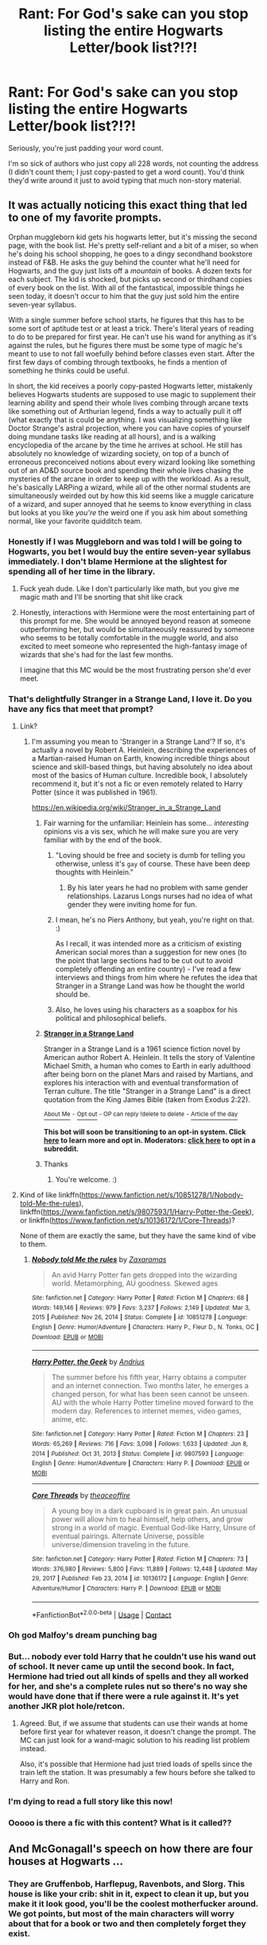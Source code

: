 #+TITLE: Rant: For God's sake can you stop listing the entire Hogwarts Letter/book list?!?!

* Rant: For God's sake can you stop listing the entire Hogwarts Letter/book list?!?!
:PROPERTIES:
:Author: JennaSayquah
:Score: 419
:DateUnix: 1610348125.0
:DateShort: 2021-Jan-11
:FlairText: Misc
:END:
Seriously, you're just padding your word count.

I'm so sick of authors who just copy all 228 words, not counting the address (I didn't count them; I just copy-pasted to get a word count). You'd think they'd write around it just to avoid typing that much non-story material.


** It was actually noticing this exact thing that led to one of my favorite prompts.

Orphan muggleborn kid gets his hogwarts letter, but it's missing the second page, with the book list. He's pretty self-reliant and a bit of a miser, so when he's doing his school shopping, he goes to a dingy secondhand bookstore instead of F&B. He asks the guy behind the counter what he'll need for Hogwarts, and the guy just lists off a /mountain/ of books. A dozen texts for each subject. The kid is shocked, but picks up second or thirdhand copies of every book on the list. With all of the fantastical, impossible things he seen today, it doesn't occur to him that the guy just sold him the entire seven-year syllabus.

With a single summer before school starts, he figures that this has to be some sort of aptitude test or at least a trick. There's literal years of reading to do to be prepared for first year. He can't use his wand for anything as it's against the rules, but he figures there must be some type of magic he's meant to use to not fall woefully behind before classes even start. After the first few days of combing through textbooks, he finds a mention of something he thinks could be useful.

In short, the kid receives a poorly copy-pasted Hogwarts letter, mistakenly believes Hogwarts students are supposed to use magic to supplement their learning ability and spend their whole lives combing through arcane texts like something out of Arthurian legend, finds a way to actually pull it off (what exactly that is could be anything. I was visualizing something like Doctor Strange's astral projection, where you can have copies of yourself doing mundane tasks like reading at all hours), and is a walking encyclopedia of the arcane by the time he arrives at school. He still has absolutely no knowledge of wizarding society, on top of a bunch of erroneous preconceived notions about every wizard looking like something out of an AD&D source book and spending their whole lives chasing the mysteries of the arcane in order to keep up with the workload. As a result, he's basically LARPing a wizard, while all of the other normal students are simultaneously weirded out by how this kid seems like a muggle caricature of a wizard, and super annoyed that he seems to know everything in class but looks at you like /you're/ the weird one if you ask him about something normal, like your favorite quidditch team.
:PROPERTIES:
:Author: Khurasan
:Score: 449
:DateUnix: 1610358547.0
:DateShort: 2021-Jan-11
:END:

*** Honestly if I was Muggleborn and was told I will be going to Hogwarts, you bet I would buy the entire seven-year syllabus immediately. I don't blame Hermione at the slightest for spending all of her time in the library.
:PROPERTIES:
:Author: killereverdeen
:Score: 66
:DateUnix: 1610373935.0
:DateShort: 2021-Jan-11
:END:

**** Fuck yeah dude. Like I don't particularly like math, but you give me magic math and I'll be snorting that shit like crack
:PROPERTIES:
:Author: fuckwhotookmyname2
:Score: 55
:DateUnix: 1610376784.0
:DateShort: 2021-Jan-11
:END:


**** Honestly, interactions with Hermione were the most entertaining part of this prompt for me. She would be annoyed beyond reason at someone outperforming her, but would be simultaneously reassured by someone who seems to be totally comfortable in the muggle world, and also excited to meet someone who represented the high-fantasy image of wizards that she's had for the last few months.

I imagine that this MC would be the most frustrating person she'd ever meet.
:PROPERTIES:
:Author: Khurasan
:Score: 16
:DateUnix: 1610396410.0
:DateShort: 2021-Jan-11
:END:


*** That's delightfully Stranger in a Strange Land, I love it. Do you have any fics that meet that prompt?
:PROPERTIES:
:Author: Avalon1632
:Score: 86
:DateUnix: 1610360549.0
:DateShort: 2021-Jan-11
:END:

**** Link?
:PROPERTIES:
:Author: hannssoni
:Score: 20
:DateUnix: 1610371381.0
:DateShort: 2021-Jan-11
:END:

***** I'm assuming you mean to 'Stranger in a Strange Land'? If so, it's actually a novel by Robert A. Heinlein, describing the experiences of a Martian-raised Human on Earth, knowing incredible things about science and skill-based things, but having absolutely no idea about most of the basics of Human culture. Incredible book, I absolutely recommend it, but it's not a fic or even remotely related to Harry Potter (since it was published in 1961).

[[https://en.wikipedia.org/wiki/Stranger_in_a_Strange_Land]]
:PROPERTIES:
:Author: Avalon1632
:Score: 58
:DateUnix: 1610371620.0
:DateShort: 2021-Jan-11
:END:

****** Fair warning for the unfamiliar: Heinlein has some... /interesting/ opinions vis a vis sex, which he will make sure you are very familiar with by the end of the book.
:PROPERTIES:
:Author: The_Truthkeeper
:Score: 24
:DateUnix: 1610379944.0
:DateShort: 2021-Jan-11
:END:

******* "Loving should be free and society is dumb for telling you otherwise, unless it's ~gay~ of course. These have been deep thoughts with Heinlein."
:PROPERTIES:
:Author: ohboyaknightoftime
:Score: 21
:DateUnix: 1610391417.0
:DateShort: 2021-Jan-11
:END:

******** By his later years he had no problem with same gender relationships. Lazarus Longs nurses had no idea of what gender they were inviting home for fun.
:PROPERTIES:
:Author: mekareami
:Score: 9
:DateUnix: 1610398003.0
:DateShort: 2021-Jan-12
:END:


******* I mean, he's no Piers Anthony, but yeah, you're right on that. :)

As I recall, it was intended more as a criticism of existing American social mores than a suggestion for new ones (to the point that large sections had to be cut out to avoid completely offending an entire country) - I've read a few interviews and things from him where he refutes the idea that Stranger in a Strange Land was how he thought the world should be.
:PROPERTIES:
:Author: Avalon1632
:Score: 11
:DateUnix: 1610381561.0
:DateShort: 2021-Jan-11
:END:


******* Also, he loves using his characters as a soapbox for his political and philosophical beliefs.
:PROPERTIES:
:Author: porygonzguy
:Score: 4
:DateUnix: 1610390672.0
:DateShort: 2021-Jan-11
:END:


****** *[[https://en.wikipedia.org/wiki/Stranger%20in%20a%20Strange%20Land][Stranger in a Strange Land]]*

Stranger in a Strange Land is a 1961 science fiction novel by American author Robert A. Heinlein. It tells the story of Valentine Michael Smith, a human who comes to Earth in early adulthood after being born on the planet Mars and raised by Martians, and explores his interaction with and eventual transformation of Terran culture. The title "Stranger in a Strange Land" is a direct quotation from the King James Bible (taken from Exodus 2:22).

[[https://np.reddit.com/user/wikipedia_text_bot/comments/jrn2mj/about_me/][^{About Me}]] ^{-} [[https://np.reddit.com/user/wikipedia_text_bot/comments/jrti43/opt_out_here/][^{Opt out}]] ^{- OP can reply !delete to delete} ^{-} [[https://np.reddit.com/comments/k9hx22][^{Article of the day}]]

*This bot will soon be transitioning to an opt-in system. Click [[https://np.reddit.com/user/wikipedia_text_bot/comments/ka4icp/opt_in_for_the_new_system/][here]] to learn more and opt in. Moderators: [[https://np.reddit.com/user/wikipedia_text_bot/comments/ka4icp/opt_in_for_the_new_system/][click here]] to opt in a subreddit.*
:PROPERTIES:
:Author: wikipedia_text_bot
:Score: 17
:DateUnix: 1610371642.0
:DateShort: 2021-Jan-11
:END:


****** Thanks
:PROPERTIES:
:Author: hannssoni
:Score: 6
:DateUnix: 1610373395.0
:DateShort: 2021-Jan-11
:END:

******* You're welcome. :)
:PROPERTIES:
:Author: Avalon1632
:Score: 6
:DateUnix: 1610375706.0
:DateShort: 2021-Jan-11
:END:


**** Kind of like linkffn([[https://www.fanfiction.net/s/10851278/1/Nobody-told-Me-the-rules]]), linkffn([[https://www.fanfiction.net/s/9807593/1/Harry-Potter-the-Geek]]), or linkffn([[https://www.fanfiction.net/s/10136172/1/Core-Threads]])?

None of them are exactly the same, but they have the same kind of vibe to them.
:PROPERTIES:
:Author: Sefera17
:Score: 8
:DateUnix: 1610384667.0
:DateShort: 2021-Jan-11
:END:

***** [[https://www.fanfiction.net/s/10851278/1/][*/Nobody told Me the rules/*]] by [[https://www.fanfiction.net/u/5569435/Zaxaramas][/Zaxaramas/]]

#+begin_quote
  An avid Harry Potter fan gets dropped into the wizarding world. Metamorphing, AU goodness. Skewed ages
#+end_quote

^{/Site/:} ^{fanfiction.net} ^{*|*} ^{/Category/:} ^{Harry} ^{Potter} ^{*|*} ^{/Rated/:} ^{Fiction} ^{M} ^{*|*} ^{/Chapters/:} ^{68} ^{*|*} ^{/Words/:} ^{149,146} ^{*|*} ^{/Reviews/:} ^{979} ^{*|*} ^{/Favs/:} ^{3,237} ^{*|*} ^{/Follows/:} ^{2,149} ^{*|*} ^{/Updated/:} ^{Mar} ^{3,} ^{2015} ^{*|*} ^{/Published/:} ^{Nov} ^{26,} ^{2014} ^{*|*} ^{/Status/:} ^{Complete} ^{*|*} ^{/id/:} ^{10851278} ^{*|*} ^{/Language/:} ^{English} ^{*|*} ^{/Genre/:} ^{Humor/Adventure} ^{*|*} ^{/Characters/:} ^{Harry} ^{P.,} ^{Fleur} ^{D.,} ^{N.} ^{Tonks,} ^{OC} ^{*|*} ^{/Download/:} ^{[[http://www.ff2ebook.com/old/ffn-bot/index.php?id=10851278&source=ff&filetype=epub][EPUB]]} ^{or} ^{[[http://www.ff2ebook.com/old/ffn-bot/index.php?id=10851278&source=ff&filetype=mobi][MOBI]]}

--------------

[[https://www.fanfiction.net/s/9807593/1/][*/Harry Potter, the Geek/*]] by [[https://www.fanfiction.net/u/829951/Andrius][/Andrius/]]

#+begin_quote
  The summer before his fifth year, Harry obtains a computer and an internet connection. Two months later, he emerges a changed person, for what has been seen cannot be unseen. AU with the whole Harry Potter timeline moved forward to the modern day. References to internet memes, video games, anime, etc.
#+end_quote

^{/Site/:} ^{fanfiction.net} ^{*|*} ^{/Category/:} ^{Harry} ^{Potter} ^{*|*} ^{/Rated/:} ^{Fiction} ^{M} ^{*|*} ^{/Chapters/:} ^{23} ^{*|*} ^{/Words/:} ^{65,269} ^{*|*} ^{/Reviews/:} ^{716} ^{*|*} ^{/Favs/:} ^{3,098} ^{*|*} ^{/Follows/:} ^{1,633} ^{*|*} ^{/Updated/:} ^{Jun} ^{8,} ^{2014} ^{*|*} ^{/Published/:} ^{Oct} ^{31,} ^{2013} ^{*|*} ^{/Status/:} ^{Complete} ^{*|*} ^{/id/:} ^{9807593} ^{*|*} ^{/Language/:} ^{English} ^{*|*} ^{/Genre/:} ^{Humor/Adventure} ^{*|*} ^{/Characters/:} ^{Harry} ^{P.} ^{*|*} ^{/Download/:} ^{[[http://www.ff2ebook.com/old/ffn-bot/index.php?id=9807593&source=ff&filetype=epub][EPUB]]} ^{or} ^{[[http://www.ff2ebook.com/old/ffn-bot/index.php?id=9807593&source=ff&filetype=mobi][MOBI]]}

--------------

[[https://www.fanfiction.net/s/10136172/1/][*/Core Threads/*]] by [[https://www.fanfiction.net/u/4665282/theaceoffire][/theaceoffire/]]

#+begin_quote
  A young boy in a dark cupboard is in great pain. An unusual power will allow him to heal himself, help others, and grow strong in a world of magic. Eventual God-like Harry, Unsure of eventual pairings. Alternate Universe, possible universe/dimension traveling in the future.
#+end_quote

^{/Site/:} ^{fanfiction.net} ^{*|*} ^{/Category/:} ^{Harry} ^{Potter} ^{*|*} ^{/Rated/:} ^{Fiction} ^{M} ^{*|*} ^{/Chapters/:} ^{73} ^{*|*} ^{/Words/:} ^{376,980} ^{*|*} ^{/Reviews/:} ^{5,800} ^{*|*} ^{/Favs/:} ^{11,889} ^{*|*} ^{/Follows/:} ^{12,448} ^{*|*} ^{/Updated/:} ^{May} ^{29,} ^{2017} ^{*|*} ^{/Published/:} ^{Feb} ^{23,} ^{2014} ^{*|*} ^{/id/:} ^{10136172} ^{*|*} ^{/Language/:} ^{English} ^{*|*} ^{/Genre/:} ^{Adventure/Humor} ^{*|*} ^{/Characters/:} ^{Harry} ^{P.} ^{*|*} ^{/Download/:} ^{[[http://www.ff2ebook.com/old/ffn-bot/index.php?id=10136172&source=ff&filetype=epub][EPUB]]} ^{or} ^{[[http://www.ff2ebook.com/old/ffn-bot/index.php?id=10136172&source=ff&filetype=mobi][MOBI]]}

--------------

*FanfictionBot*^{2.0.0-beta} | [[https://github.com/FanfictionBot/reddit-ffn-bot/wiki/Usage][Usage]] | [[https://www.reddit.com/message/compose?to=tusing][Contact]]
:PROPERTIES:
:Author: FanfictionBot
:Score: 2
:DateUnix: 1610384695.0
:DateShort: 2021-Jan-11
:END:


*** Oh god Malfoy's dream punching bag
:PROPERTIES:
:Author: LightingPhoenix
:Score: 112
:DateUnix: 1610359682.0
:DateShort: 2021-Jan-11
:END:


*** But... nobody ever told Harry that he couldn't use his wand out of school. It never came up until the second book. In fact, Hermione had tried out all kinds of spells and they all worked for her, and she's a complete rules nut so there's no way she would have done that if there were a rule against it. It's yet another JKR plot hole/retcon.
:PROPERTIES:
:Author: simianpower
:Score: 19
:DateUnix: 1610396245.0
:DateShort: 2021-Jan-11
:END:

**** Agreed. But, if we assume that students can use their wands at home before first year for whatever reason, it doesn't change the prompt. The MC can just look for a wand-magic solution to his reading list problem instead.

Also, it's possible that Hermione had just tried loads of spells since the train left the station. It was presumably a few hours before she talked to Harry and Ron.
:PROPERTIES:
:Author: Khurasan
:Score: 17
:DateUnix: 1610396634.0
:DateShort: 2021-Jan-11
:END:


*** I'm dying to read a full story like this now!
:PROPERTIES:
:Author: JazzlikeScallion
:Score: 18
:DateUnix: 1610363613.0
:DateShort: 2021-Jan-11
:END:


*** Ooooo is there a fic with this content? What is it called??
:PROPERTIES:
:Author: 2setcellists
:Score: 28
:DateUnix: 1610360547.0
:DateShort: 2021-Jan-11
:END:


** And McGonagall's speech on how there are four houses at Hogwarts ...
:PROPERTIES:
:Author: ceplma
:Score: 116
:DateUnix: 1610350350.0
:DateShort: 2021-Jan-11
:END:

*** They are Gruffenbob, Harflepug, Ravenbots, and Slorg. This house is like your crib: shit in it, expect to clean it up, but you make it it look good, you'll be the coolest motherfucker around. We got points, but most of the main characters will worry about that for a book or two and then completely forget they exist.

Edit: did I do it? I used no reference material for it. Based purely off memory and fanfic lore
:PROPERTIES:
:Author: overstatingmingo
:Score: 204
:DateUnix: 1610350606.0
:DateShort: 2021-Jan-11
:END:

**** I /think/ you got the houses wrong. IIRC, they're actually GoodGuys, Filler, SmartKids, and SlimyVillianSnakes.
:PROPERTIES:
:Author: largeEoodenBadger
:Score: 92
:DateUnix: 1610369950.0
:DateShort: 2021-Jan-11
:END:

***** No, they're GoodGuys, BelieversOfPropaganda, BulliersOfChildren and Villains
:PROPERTIES:
:Author: Ok_Equivalent1337
:Score: 4
:DateUnix: 1610681666.0
:DateShort: 2021-Jan-15
:END:

****** Or, they are DumbledoresManipulators (except the twins, who are actually good), HarryHaters, LunaBulliers (except Padma, who's in the harem), and MisguidedFolksWhoHarryRedeems.
:PROPERTIES:
:Author: largeEoodenBadger
:Score: 3
:DateUnix: 1610683799.0
:DateShort: 2021-Jan-15
:END:

******* Or they are TooDumbToLive, ThoseWithAFearOfSnakes, TheOnlySmartOnes and TheOnesWeDon'tTalkAbout
:PROPERTIES:
:Author: Ok_Equivalent1337
:Score: 2
:DateUnix: 1610714085.0
:DateShort: 2021-Jan-15
:END:


**** u/asifbaig:
#+begin_quote
  Based purely off memory and fanfic lore
#+end_quote

Yeah right! Admit it, you just copy/pasted this from the Philosopher's Stone!
:PROPERTIES:
:Author: asifbaig
:Score: 41
:DateUnix: 1610367018.0
:DateShort: 2021-Jan-11
:END:


**** Yup, pretty much.
:PROPERTIES:
:Author: ceplma
:Score: 25
:DateUnix: 1610352244.0
:DateShort: 2021-Jan-11
:END:


*** And the Sorting Hat's song...
:PROPERTIES:
:Author: TheLetterJ0
:Score: 67
:DateUnix: 1610352814.0
:DateShort: 2021-Jan-11
:END:

**** I'd argue that the only time it's acceptable to include the Sorting Hat's singing is if he busts out the Lumberjack Song.
:PROPERTIES:
:Author: Raesong
:Score: 65
:DateUnix: 1610353300.0
:DateShort: 2021-Jan-11
:END:

***** Or anything revolutionary that isn't le miserable.
:PROPERTIES:
:Author: bleeb90
:Score: 31
:DateUnix: 1610358435.0
:DateShort: 2021-Jan-11
:END:

****** We definitely need more fics where the sorting hat goes rogue and sings something else. :D

"...why are there four sorting hats? Is that- Oh no."

"Is this the real life? Is this just fantasy? Born in a landslide, no escape from reality."
:PROPERTIES:
:Author: Avalon1632
:Score: 47
:DateUnix: 1610370831.0
:DateShort: 2021-Jan-11
:END:

******* Lmao, that would be a marvellous prank scene in fics where Harry's verve for pranking matches the twins!
:PROPERTIES:
:Author: bleeb90
:Score: 19
:DateUnix: 1610370913.0
:DateShort: 2021-Jan-11
:END:

******** Totally - it's the nice side of pranks, rather than the douchey youtuber version. Probably a pretty good welcoming ceremony 'touch' anyway, prank or not. I bet nervous first years would definitely feel a lot more comfortable after a bit of a magic show with a dash of familiar ground for them. :)
:PROPERTIES:
:Author: Avalon1632
:Score: 15
:DateUnix: 1610371440.0
:DateShort: 2021-Jan-11
:END:


******* Actually there WAS this one fic on ffn that had the sorting hat singing Bohemian Rhapsody. And Yes, Harry was also a prankster in it.
:PROPERTIES:
:Author: neilmurc
:Score: 6
:DateUnix: 1610410786.0
:DateShort: 2021-Jan-12
:END:

******** Do you have a link/name? Or any more information about the fic I could use to find it? You've gotten me curious. :)
:PROPERTIES:
:Author: Avalon1632
:Score: 1
:DateUnix: 1610477107.0
:DateShort: 2021-Jan-12
:END:


******* I mean there's linkffn(the lie I've lived) that has a rogue sorting hat in it
:PROPERTIES:
:Author: Garanar
:Score: 3
:DateUnix: 1610418779.0
:DateShort: 2021-Jan-12
:END:

******** [[https://www.fanfiction.net/s/3384712/1/][*/The Lie I've Lived/*]] by [[https://www.fanfiction.net/u/940359/jbern][/jbern/]]

#+begin_quote
  Not all of James died that night. Not all of Harry lived. The Triwizard Tournament as it should have been and a hero discovering who he really wants to be.
#+end_quote

^{/Site/:} ^{fanfiction.net} ^{*|*} ^{/Category/:} ^{Harry} ^{Potter} ^{*|*} ^{/Rated/:} ^{Fiction} ^{M} ^{*|*} ^{/Chapters/:} ^{24} ^{*|*} ^{/Words/:} ^{234,571} ^{*|*} ^{/Reviews/:} ^{4,865} ^{*|*} ^{/Favs/:} ^{13,263} ^{*|*} ^{/Follows/:} ^{6,173} ^{*|*} ^{/Updated/:} ^{May} ^{29,} ^{2009} ^{*|*} ^{/Published/:} ^{Feb} ^{9,} ^{2007} ^{*|*} ^{/Status/:} ^{Complete} ^{*|*} ^{/id/:} ^{3384712} ^{*|*} ^{/Language/:} ^{English} ^{*|*} ^{/Genre/:} ^{Adventure/Romance} ^{*|*} ^{/Characters/:} ^{Harry} ^{P.,} ^{Fleur} ^{D.} ^{*|*} ^{/Download/:} ^{[[http://www.ff2ebook.com/old/ffn-bot/index.php?id=3384712&source=ff&filetype=epub][EPUB]]} ^{or} ^{[[http://www.ff2ebook.com/old/ffn-bot/index.php?id=3384712&source=ff&filetype=mobi][MOBI]]}

--------------

*FanfictionBot*^{2.0.0-beta} | [[https://github.com/FanfictionBot/reddit-ffn-bot/wiki/Usage][Usage]] | [[https://www.reddit.com/message/compose?to=tusing][Contact]]
:PROPERTIES:
:Author: FanfictionBot
:Score: 2
:DateUnix: 1610418803.0
:DateShort: 2021-Jan-12
:END:


******** Yeah, but that's about the only one I've seen. I vaguely recall there being another fic inspired by The Lie I've Lived having the same kind of Hat character, but that's about it.
:PROPERTIES:
:Author: Avalon1632
:Score: 1
:DateUnix: 1610477086.0
:DateShort: 2021-Jan-12
:END:

********* Yeah it's the only time I've seen too
:PROPERTIES:
:Author: Garanar
:Score: 1
:DateUnix: 1610490414.0
:DateShort: 2021-Jan-13
:END:


****** Sorting Hat signing “[[https://en.wikipedia.org/wiki/The_Internationale][The Internationale]]”? Great idea!
:PROPERTIES:
:Author: ceplma
:Score: 12
:DateUnix: 1610374452.0
:DateShort: 2021-Jan-11
:END:

******* *[[https://en.wikipedia.org/wiki/The%20Internationale][The Internationale]]*

"The Internationale" (French: "L'Internationale") is a left-wing anthem. It has been a standard of the socialist movement since the late nineteenth century, when the Second International adopted it as its official anthem. The title arises from the "First International", an alliance of workers which held a congress in 1864. The author of the anthem's lyrics, Eugène Pottier, an anarchist, attended this congress.The original French refrain of the song is C'est la lutte finale / Groupons-nous et demain / L'Internationale / Sera le genre humain.

[[https://np.reddit.com/user/wikipedia_text_bot/comments/jrn2mj/about_me/][^{About Me}]] ^{-} [[https://np.reddit.com/user/wikipedia_text_bot/comments/jrti43/opt_out_here/][^{Opt out}]] ^{- OP can reply !delete to delete} ^{-} [[https://np.reddit.com/comments/k9hx22][^{Article of the day}]]

*This bot will soon be transitioning to an opt-in system. Click [[https://np.reddit.com/user/wikipedia_text_bot/comments/ka4icp/opt_in_for_the_new_system/][here]] to learn more and opt in. Moderators: [[https://np.reddit.com/user/wikipedia_text_bot/comments/ka4icp/opt_in_for_the_new_system/][click here]] to opt in a subreddit.*
:PROPERTIES:
:Author: wikipedia_text_bot
:Score: 4
:DateUnix: 1610374476.0
:DateShort: 2021-Jan-11
:END:


******* Yes, that the Internationale. I imagine it wouldn't be out of place in book 5, as a binding song about standing up to racism and other injustice.
:PROPERTIES:
:Author: bleeb90
:Score: 2
:DateUnix: 1610374851.0
:DateShort: 2021-Jan-11
:END:


***** No, no, no. At least make it magic-related...

A Wizard's Staff Has A Knob On The End.
:PROPERTIES:
:Author: PsiGuy60
:Score: 11
:DateUnix: 1610369914.0
:DateShort: 2021-Jan-11
:END:


***** I now need the fan-art of a cross-dressed hat, sitting on a barstool.

/"Hey, handsome. How 'd you like to be sorted?"/
:PROPERTIES:
:Author: Madeline_Basset
:Score: 12
:DateUnix: 1610363220.0
:DateShort: 2021-Jan-11
:END:

****** Why else do you think Dumbledore stays in his ivory tower all day?
:PROPERTIES:
:Author: GreyWyre
:Score: 10
:DateUnix: 1610372723.0
:DateShort: 2021-Jan-11
:END:


****** how exactly do you cross-dress a hat?
:PROPERTIES:
:Author: Trekkie200
:Score: 5
:DateUnix: 1610381073.0
:DateShort: 2021-Jan-11
:END:

******* Paint it's brim red with lipstick
:PROPERTIES:
:Author: Von_Usedom
:Score: 7
:DateUnix: 1610384219.0
:DateShort: 2021-Jan-11
:END:


**** I always, always skip the song. Either it's the canon song, which I've read so many times I can fart out the words, or it's the author's own work, which usually stinks worse than any fart.
:PROPERTIES:
:Author: 69frum
:Score: 9
:DateUnix: 1610395199.0
:DateShort: 2021-Jan-11
:END:


*** Pretty sure I've got the Gringotts door poem memorised, too.
:PROPERTIES:
:Author: JennaSayquah
:Score: 22
:DateUnix: 1610369758.0
:DateShort: 2021-Jan-11
:END:

**** One fanfiction had Harry interpreting it as a challenge.
:PROPERTIES:
:Author: 69frum
:Score: 8
:DateUnix: 1610395361.0
:DateShort: 2021-Jan-11
:END:

***** I've read one where the Gringotts poem is actually an anti-theft spell. I don't remember how Quirrell got around it --- maybe he didn't come in through the door?
:PROPERTIES:
:Author: JennaSayquah
:Score: 2
:DateUnix: 1610508156.0
:DateShort: 2021-Jan-13
:END:


** It's not quite the same, but if you have a character singing while they're doing something else... just put in a line here and there, while going through what the character is doing, thinking, etc.

There's no need to write/copy the whole of 'The Parting Glass' into your fic!
:PROPERTIES:
:Author: IceReddit87
:Score: 65
:DateUnix: 1610356056.0
:DateShort: 2021-Jan-11
:END:

*** Who did that? xD I love the parting glass but damn, which fic? Definitely would love to see that xD
:PROPERTIES:
:Author: Snoo-31074
:Score: 9
:DateUnix: 1610356991.0
:DateShort: 2021-Jan-11
:END:

**** There is a Spider-Man/Avengers crossover, called The Avenging Spider. The whole damn thing is rather bad, but I kinda wanted to read it, because I love both Sidey and Avengers. However, that scene sent shivers down my spine and I bugged out.
:PROPERTIES:
:Author: IceReddit87
:Score: 17
:DateUnix: 1610357252.0
:DateShort: 2021-Jan-11
:END:

***** You bugged out! AHAHAHAH I see what you did there 😜
:PROPERTIES:
:Author: _kneazle_
:Score: 10
:DateUnix: 1610368710.0
:DateShort: 2021-Jan-11
:END:

****** Puns... humour of the gods!!
:PROPERTIES:
:Author: IceReddit87
:Score: 4
:DateUnix: 1610368823.0
:DateShort: 2021-Jan-11
:END:

******* I mean, I also know spiders aren't bugs, they're arachnids, but... 😂
:PROPERTIES:
:Author: _kneazle_
:Score: 2
:DateUnix: 1610368996.0
:DateShort: 2021-Jan-11
:END:

******** Hmmm... I arachnided out... nope doesn't work 😆
:PROPERTIES:
:Author: IceReddit87
:Score: 2
:DateUnix: 1610369077.0
:DateShort: 2021-Jan-11
:END:

********* I legged it?
:PROPERTIES:
:Author: JennaSayquah
:Score: 10
:DateUnix: 1610369880.0
:DateShort: 2021-Jan-11
:END:

********** YES!!! We have a winner!!!
:PROPERTIES:
:Author: IceReddit87
:Score: 2
:DateUnix: 1610369935.0
:DateShort: 2021-Jan-11
:END:


** My pet peeve is when the authors notes is more the 5% of the chapter total I've seen ones that were up to 50%
:PROPERTIES:
:Author: justjustin2300
:Score: 97
:DateUnix: 1610357010.0
:DateShort: 2021-Jan-11
:END:

*** Or when it's right in the middle of the damn chapter, I've just finished reading Chamber Girl, a really well written story that is let down occasionally be exactly that.
:PROPERTIES:
:Author: geek_of_nature
:Score: 39
:DateUnix: 1610357440.0
:DateShort: 2021-Jan-11
:END:

**** Or when the author's note in the middle of the chapter goes like "look at this image to find out what x looks like or check out my whattpad story"
:PROPERTIES:
:Author: CheapCustard
:Score: 46
:DateUnix: 1610360725.0
:DateShort: 2021-Jan-11
:END:

***** I just read one like that! I was fuming when I read something like, 'I can't be arsed even remotely describing the manor so google a picture of some french manors and look at the 4th picture across'.\\
I laughed, because it's likely that google's algorithm would give everyone different images depending on their history.
:PROPERTIES:
:Author: LexiCon1996
:Score: 39
:DateUnix: 1610368905.0
:DateShort: 2021-Jan-11
:END:

****** When I see that I immediately drop the fic. Its completely immersion breaking and it shows the the author can't be arsed so you can tell the quality of the fic isn't going to be any better
:PROPERTIES:
:Author: CheapCustard
:Score: 31
:DateUnix: 1610369110.0
:DateShort: 2021-Jan-11
:END:


****** On the other hand, I really like the stories that include some art with them.
:PROPERTIES:
:Author: VulpineKitsune
:Score: 14
:DateUnix: 1610369690.0
:DateShort: 2021-Jan-11
:END:

******* Fanart is alright, but whenever celebrities or real life people are used to be 'the cast' of the characters, the immersion is broken. It also kinda ruins the show don't tell idea is written text (or them taking the technique too literally)
:PROPERTIES:
:Author: GreyWyre
:Score: 23
:DateUnix: 1610373194.0
:DateShort: 2021-Jan-11
:END:


***** I've read a few like this that are less annoying because of circumstances. I.E the Authors note does say “look at x image for the appearance” but it also included both an exact link to that exact image, an admission the link might very well not work, and then proceeded to attempt to verbally describe it regardless.

Hell, a few times it's a link to original artwork and I'm all for people getting a chance to share their works.

It's less acceptable when the AN is entirely attention taking and ruins the flow of a good read.
:PROPERTIES:
:Author: DrakosRose
:Score: 8
:DateUnix: 1610385017.0
:DateShort: 2021-Jan-11
:END:

****** If the AN at the start then sure but when it's like "There was a sudden knock at the train compartment door. Draco Malfoy (AN: The Actor for Draco is x and google hot men's outfits perfect for Draco Malfoy to see what he's wearing) sauntered over, smirked and kissed Hadrian Potter Black Slytherin Perrevell Pendragon Emyrs on the lips (AN: with Tounge. GOD! I WISH he could do that with me) while Hadrian's harem of 7 girls looked on in both shock and arousal. Draco Malfoy smirked and then said "I'm your veela mate and I must have secks (AN: imm not allowed to say the naughty word) with you even tho were 11." He smirked again and then sauntered off. The 7 in 1 harem started to shout and Hadrian smirked and then exclaimed that he loved all of then while privately thinking he loved hermione the most. (AN: I'm a massive Harremiome shipper that's why lol) AN: That's the end of the chapter. Don't forget to comment and like and I'll be posting the next chapters on P_atreon / DraryHemioneeeeshipper65
:PROPERTIES:
:Author: CheapCustard
:Score: 18
:DateUnix: 1610386192.0
:DateShort: 2021-Jan-11
:END:

******* See. I know you're being deliberately over the top but I'm pretty sure I've seen one like that. To the letter. Like. Dude. Come on. They're /Eleven/

I can accept mid chapter AN, especially if they have valid reasoning. One such was them basically saying they'd tried to write a bit repeatedly and the AN was them doing a time skip, and gave a rundown of what occurred.

Like. It's situational.
:PROPERTIES:
:Author: DrakosRose
:Score: 14
:DateUnix: 1610387500.0
:DateShort: 2021-Jan-11
:END:

******** I don't like any sort of romance before year 3/4 because I find it really creepy and hate how the author tries to justify it by spouting pure blood courting rituals and the like.

"Hermione! Why won't you have sex with me? The laws in the wizarding world say that all you have to do is consent no matter the age."

Bleeeeeghhhh

True. Although I don't see often.
:PROPERTIES:
:Author: CheapCustard
:Score: 8
:DateUnix: 1610388327.0
:DateShort: 2021-Jan-11
:END:

********* To be fair. /romance/ is fine. Eleven year olds have crushes and the like. But there's usually nothing serious about it. The concept of boyfriend/girlfriend is something I can accept early on in a fic but there's a hard line between romance and sex.

Courting rituals? Also ok. Key word on /courting/. That's essentially (in a proper term) just a formal method to dating, isn't it? Like, gifts, outings, the line.

If you wanna get semantical the same people doing sex on the grounds of pure blood shit are entirely bull.

*especially* for pure bloods. Why? Purity. In a world where blood and power is everything marriage is a big deal, obviously. So would the bride being pure to prove there's no one else involved. Think there were executions and shit back in the day over all of this stuff. Purity and the contesting of it.

So. Citing it's a pure blood thing to do this is so absolute bull I find it sad.
:PROPERTIES:
:Author: DrakosRose
:Score: 9
:DateUnix: 1610389159.0
:DateShort: 2021-Jan-11
:END:

********** I don't believe it's a pure blood thing because just as you said WW is based on the victorian era. I think that people use the differences between our society and the WW, as our world wouldn't really permit things like sex between 11 year olds in 1990, to allow the whatever narrative the author is trying to create. Because purebloods are inherently part of the WW that means they get shoe horned into whatever they are needed to be it fit said narrative, such as allowing 11 year olds to have sex.

It's not the often flighty Romance that I dislike, it's the "I want to confess my undying love to x" After five minutes of meeting them that I find a bit weird.
:PROPERTIES:
:Author: CheapCustard
:Score: 2
:DateUnix: 1610391384.0
:DateShort: 2021-Jan-11
:END:


*** Author replies are a bigger pet peeve for me. I don't want 2k words in answer to a review that I am never going to read.
:PROPERTIES:
:Author: Solo_is_my_copliot
:Score: 57
:DateUnix: 1610358224.0
:DateShort: 2021-Jan-11
:END:

**** Yeah, that is what the message system is for on ff.net and people who ask questions without the decency of having an account to address answers to, oughtn't be rewarded with answers.
:PROPERTIES:
:Author: bleeb90
:Score: 27
:DateUnix: 1610358604.0
:DateShort: 2021-Jan-11
:END:

***** Ffn didn't originally have this feature, so for many earlier stories the only way for authors to respond was to append these notes to their chapters.
:PROPERTIES:
:Author: Talosbronze
:Score: 11
:DateUnix: 1610386149.0
:DateShort: 2021-Jan-11
:END:

****** It definitely had that function in '12 when I joined after about a year or so of lurking around, and I definitely have seen this behaviour in writers that haven't been around for a way shorter period of time.

This is some weird kind of way of filling in wordcount, and I have come across several >40k word stories of which I estimate they may have ~15k words, if you squint... Maybe.
:PROPERTIES:
:Author: bleeb90
:Score: 4
:DateUnix: 1610388827.0
:DateShort: 2021-Jan-11
:END:


**** Maybe if the review brought up something that would be of broader interest. For example, "A lot of reviewers have asked me, why did X happen? The non-spoilery answer is...".
:PROPERTIES:
:Author: WhosThisGeek
:Score: 15
:DateUnix: 1610384498.0
:DateShort: 2021-Jan-11
:END:


*** I recently came across a story where the author dedicated two entire “chapters” to answering/commenting every review he/she got. The format was as follows:

Review 1: ...

My answer: ...

I almost screamed at my computer screen.
:PROPERTIES:
:Author: emong757
:Score: 27
:DateUnix: 1610371494.0
:DateShort: 2021-Jan-11
:END:


*** Recently read a fic where the tags of the story were longer than the actual first chapter. Was wild. In fact, so were the opening author notes.
:PROPERTIES:
:Author: ModernDayWeeaboo
:Score: 20
:DateUnix: 1610372872.0
:DateShort: 2021-Jan-11
:END:

**** Wait, you actually read fics that have one of those ridiculous walls of tags?
:PROPERTIES:
:Author: WhosThisGeek
:Score: 10
:DateUnix: 1610384563.0
:DateShort: 2021-Jan-11
:END:

***** Tbh a solid few of those are entertaining.

Some tag walls are stories of their own.

Some show that the author put effort into the tags, so why not the story.

I also have low standards and go into every fic with a ocean of salt and no expectations beyond “hell, might as well see if it's good”
:PROPERTIES:
:Author: DrakosRose
:Score: 13
:DateUnix: 1610385159.0
:DateShort: 2021-Jan-11
:END:


*** Well, it depends. Some people made this surrounding text into art of its own. [[/u/theWhiteSquirrel]] in “Petrification Profileration by White_Squirrel” linkao3(14031132) made those stupid (and useless) “I am not JKR” notices into very special thing (also his “Artithmancer” series). And specifically the author notes in “Si Vis Pacem, Para Bellum by Mister Cynical” linkffn(12302907) are probably bigger than the story itself, but they are something very special (and super-weird).
:PROPERTIES:
:Author: ceplma
:Score: 16
:DateUnix: 1610367969.0
:DateShort: 2021-Jan-11
:END:

**** [[https://archiveofourown.org/works/14031132][*/Petrification Profileration/*]] by [[https://www.archiveofourown.org/users/White_Squirrel/pseuds/White_Squirrel][/White_Squirrel/]]

#+begin_quote
  What would have been the appropriate response to a creature that can kill with a look being set loose in the only magical school in Britain? It would have been a lot more than a pat on the head from Dumbledore and a mug of hot cocoa.
#+end_quote

^{/Site/:} ^{Archive} ^{of} ^{Our} ^{Own} ^{*|*} ^{/Fandom/:} ^{Harry} ^{Potter} ^{-} ^{J.} ^{K.} ^{Rowling} ^{*|*} ^{/Published/:} ^{2018-03-20} ^{*|*} ^{/Completed/:} ^{2018-03-20} ^{*|*} ^{/Words/:} ^{32015} ^{*|*} ^{/Chapters/:} ^{7/7} ^{*|*} ^{/Comments/:} ^{69} ^{*|*} ^{/Kudos/:} ^{843} ^{*|*} ^{/Bookmarks/:} ^{304} ^{*|*} ^{/Hits/:} ^{6740} ^{*|*} ^{/ID/:} ^{14031132} ^{*|*} ^{/Download/:} ^{[[https://archiveofourown.org/downloads/14031132/Petrification.epub?updated_at=1521561192][EPUB]]} ^{or} ^{[[https://archiveofourown.org/downloads/14031132/Petrification.mobi?updated_at=1521561192][MOBI]]}

--------------

[[https://www.fanfiction.net/s/12302907/1/][*/Si Vis Pacem, Para Bellum/*]] by [[https://www.fanfiction.net/u/221626/Mister-Cynical][/Mister Cynical/]]

#+begin_quote
  All they wanted was a normal school year and now they're willing to fight for it. An alternative take on the Trio's fourth year.
#+end_quote

^{/Site/:} ^{fanfiction.net} ^{*|*} ^{/Category/:} ^{Harry} ^{Potter} ^{*|*} ^{/Rated/:} ^{Fiction} ^{M} ^{*|*} ^{/Chapters/:} ^{29} ^{*|*} ^{/Words/:} ^{110,338} ^{*|*} ^{/Reviews/:} ^{982} ^{*|*} ^{/Favs/:} ^{2,394} ^{*|*} ^{/Follows/:} ^{2,743} ^{*|*} ^{/Updated/:} ^{Dec} ^{19,} ^{2020} ^{*|*} ^{/Published/:} ^{Jan} ^{2,} ^{2017} ^{*|*} ^{/id/:} ^{12302907} ^{*|*} ^{/Language/:} ^{English} ^{*|*} ^{/Genre/:} ^{Humor/Adventure} ^{*|*} ^{/Download/:} ^{[[http://www.ff2ebook.com/old/ffn-bot/index.php?id=12302907&source=ff&filetype=epub][EPUB]]} ^{or} ^{[[http://www.ff2ebook.com/old/ffn-bot/index.php?id=12302907&source=ff&filetype=mobi][MOBI]]}

--------------

*FanfictionBot*^{2.0.0-beta} | [[https://github.com/FanfictionBot/reddit-ffn-bot/wiki/Usage][Usage]] | [[https://www.reddit.com/message/compose?to=tusing][Contact]]
:PROPERTIES:
:Author: FanfictionBot
:Score: 4
:DateUnix: 1610367994.0
:DateShort: 2021-Jan-11
:END:


**** I love Mister Cynical's author notes. Some of them are better than a lot of fics out there.
:PROPERTIES:
:Author: KickMyName
:Score: 2
:DateUnix: 1610429939.0
:DateShort: 2021-Jan-12
:END:


*** I've done that on occasion, usually to address stuff that there was literally no good way to show in the story, like explaining the motivation and/or thought process of a character that wasn't introspective enough to figure it out themself.
:PROPERTIES:
:Author: WhosThisGeek
:Score: 8
:DateUnix: 1610384320.0
:DateShort: 2021-Jan-11
:END:


*** And this is why I like AO3 and Fanficfare - it doesn't download notes or chapter summaries because I don't need to read that. ...And if the author is too fucking stupid to put the notes in the box designed for them I'm not reading the fic because *I know* that I'll get annoyed and drop it later anyway.

I'm pretty sure I'm a minority, but I don't care about the notes. At all. If there's something that needs to be said, why the hell isn't it /in the story?/
:PROPERTIES:
:Author: hrmdurr
:Score: 12
:DateUnix: 1610375935.0
:DateShort: 2021-Jan-11
:END:

**** Sometimes there's just no good way to work the answer to a question into the story. It would require information that none of the characters have, or would be OOC to explain, or would break the flow of the narrative and/or reader immersion.

For example, in one of my fics I wanted to explain why Dumbledore insisted on the Third Floor Obstacle Course, but he simply wasn't sufficiently self-aware to recognize the flaws in his thinking and nobody else had the necessary access inside his head.
:PROPERTIES:
:Author: WhosThisGeek
:Score: 5
:DateUnix: 1610385022.0
:DateShort: 2021-Jan-11
:END:

***** u/hrmdurr:
#+begin_quote
  or would *break the flow of the narrative and/or reader immersion.*
#+end_quote

That, right there, is the reason I detest author notes. If it's considered bad taste to stick a note in the middle of a chapter, why the hell is the end or beginning of a chapter any different? It's still in the middle of the story!

Can I set up a petition for using a single introduction and/or afterword instead? Because I get the fact that authors want to talk about the story, and what inspired it, and other bits and bobs... but it /distracts from the reading experience/ when I have to scroll past notes (or hit next page a bunch of times on my ereader) at the start and/or end of every single chapter. And your example is literally what an afterword is for.
:PROPERTIES:
:Author: hrmdurr
:Score: 4
:DateUnix: 1610393311.0
:DateShort: 2021-Jan-11
:END:


**** We might be the minority if you are. I don't read a/n either.
:PROPERTIES:
:Author: GitPuk
:Score: 1
:DateUnix: 1610405275.0
:DateShort: 2021-Jan-12
:END:


** Seconded! More generally, if you are going to rehash a canon scene word for word, "Show don't tell rule" doesn't apply.

One of the benefits of writing /fan/fiction is that you get to import whatever information from canon that you want to without having to redescribe it.
:PROPERTIES:
:Author: turbinicarpus
:Score: 82
:DateUnix: 1610354870.0
:DateShort: 2021-Jan-11
:END:

*** "Show, don't tell" is actually a lie. It leads to purple prose and bloated word-count when telling might be better at times. Take a look at how JKR wrote her books, and you'll see that she used more of a 'show and tell' method.

Excessive telling is wrong, and so is excessive showing. It's better to scale the showing according to the intensity of the scene, as telling can help move the narrative ahead quickly when needed.
:PROPERTIES:
:Author: Vg65
:Score: 59
:DateUnix: 1610356370.0
:DateShort: 2021-Jan-11
:END:

**** I find a good general rule of thumb (not universal, because nothing is) is 'Tell what they do, and show what they think and feel'.

So, tell what they do means 'He went upstairs'.

Show what they think and feel might be 'He stomped up the stairs, grumbling and muttering insults to Malfoy's character the whole way'.
:PROPERTIES:
:Author: Avalon1632
:Score: 53
:DateUnix: 1610360771.0
:DateShort: 2021-Jan-11
:END:

***** Yes, and only show if it's necessary for the plot or to add some variety or something. There's little point in showing how the characters walk and what they feel all the time. Even best-selling authors like JKR used things like time-skips and simple, telling-like descriptions when needed.
:PROPERTIES:
:Author: Vg65
:Score: 23
:DateUnix: 1610361997.0
:DateShort: 2021-Jan-11
:END:

****** Totes agreed. Though I'd say for the plot, character development, and/or setting, personally, but that's definitely a personal preference. After all, if the way they walk tells you something about them or the world, that can be as useful as it telling something about the story.

But again, even that's not a universal rule. :)

And yep. We sometimes forget that brevity is often better than writing a million word monstrosity that no editor would ever touch, nevermind publish - I personally think that something simple in the 'and the shadows from the branches grew, the cascading silhouettes making him feel surrounded' is a lot more powerful than a ten page riff on the various reasons why the forest at night is scary.
:PROPERTIES:
:Author: Avalon1632
:Score: 8
:DateUnix: 1610370537.0
:DateShort: 2021-Jan-11
:END:

******* It's a forest. It's dark. There's unknown noise, and movements and shapes that you can't really identify.

Who needs 10 pages?
:PROPERTIES:
:Author: Marawal
:Score: 4
:DateUnix: 1610379082.0
:DateShort: 2021-Jan-11
:END:

******** Tbh I really like when someone goes all in on their descriptions. Your example is simple yes, and great. But I'm a dreamer, and I imagine what I read.

Make the world alive! So what if you take 100 words to describe a scene before anything happens. You've made a scene you can *see* in your mind while reading.

Besides. Not explaining stuff results in the “X was drinking a glass of wine, and caught their friend with *both* hands” thing that really screws with my head. Like. Dude. Did you put the glass down? Have you just impaled your friend? The little things matter.
:PROPERTIES:
:Author: DrakosRose
:Score: 3
:DateUnix: 1610385547.0
:DateShort: 2021-Jan-11
:END:

********* I'm more of a "describe while in action" kind of girl. THan "describe, and then actions.

So, in my examples, I would not write it like that. I would send Harry on a hunt for whatever in the forest, and have Harry describes what he sees and feels as he walks, instead of describng the forest, and then say "Harry trekked to the middle of the forest, where he found Trouble"
:PROPERTIES:
:Author: Marawal
:Score: 1
:DateUnix: 1610387124.0
:DateShort: 2021-Jan-11
:END:

********** I mean either or is entirely ok. Just don't cop out on being detailed under the excuse of “no one likes it”
:PROPERTIES:
:Author: DrakosRose
:Score: 1
:DateUnix: 1610387566.0
:DateShort: 2021-Jan-11
:END:


******** Exactly. :)
:PROPERTIES:
:Author: Avalon1632
:Score: 2
:DateUnix: 1610379715.0
:DateShort: 2021-Jan-11
:END:


**** You can't blindly apply any rule (well, beyond spelling and grammar) and expect to get out a good result.

"Show, don't tell" IS a good advice, but it's important to understand the context in which it's used - if you want something relevant to happen, show it in detail instead of having a line or two about it.

However, adding the fact that this is fanfic, you can get away (and actually should use it) with telling - if nothing of difference occurs, all of halloween troll incident can be summed up in a throwaway line on the beginning of a scene. However treating a scene like that in such way in original work would be a horrible approach.

Or even better, don't bother either telling or showing something that's roughly the same as in canon, and/or barely relevant to the overall plot.
:PROPERTIES:
:Author: Von_Usedom
:Score: 19
:DateUnix: 1610362847.0
:DateShort: 2021-Jan-11
:END:

***** I agree. However, the problem comes in when some people think that any form of telling is bad, which goes back to what you said about blindly following a rule.

"Show, don't tell" gets drilled in so many writing workshops (or even since school) that it's common to have writers think that they absolutely /must/ show whenever possible. This often leads to overly descriptive, 'wordy' sections of writing that tends to bog down the narrative more often than not. It's the "don't" in the rule that tends to cause the misconception.

Those excessive instances of showing are very much responsible for some of the clichéd descriptions we tend to see in writing.

I know original fiction is much different from the pre-existing world of fanfiction, but even in the former it's important to understand when to show and when to tell.
:PROPERTIES:
:Author: Vg65
:Score: 12
:DateUnix: 1610365000.0
:DateShort: 2021-Jan-11
:END:

****** I personally say. Try to tell first. But when it takes 3 pages, then maybe this point deserves to be shown.

If a throaway line is enough, then do that.

But showing when throaway is enough just kill the flow and pace of the fanfiction.
:PROPERTIES:
:Author: Marawal
:Score: 7
:DateUnix: 1610379703.0
:DateShort: 2021-Jan-11
:END:


****** I think a lot of new writers don't distinguish properly between a writer's workshop and their actual story.
:PROPERTIES:
:Author: TJ_Rowe
:Score: 2
:DateUnix: 1610455273.0
:DateShort: 2021-Jan-12
:END:


***** Exactly.

THe other problem however, is that many writers forget that when they change stuff, they have to actually show it as if it was an original. And simple having a flashback scene later isn't good enough for fanfiction, unlike original.

The problem is that in fanfics the character already has an established background/character/etc. If you don't immediately show a change, then the readers will automatically assume that there is no change and that it's all just like cannon.
:PROPERTIES:
:Author: VulpineKitsune
:Score: 3
:DateUnix: 1610370904.0
:DateShort: 2021-Jan-11
:END:


**** Indeed. I am actually trying to write a fic now---but I don't have time to weave a very detailed narrative, so I only "show" the key scenes and narrate the rest, even when the plot diverges from canon.
:PROPERTIES:
:Author: turbinicarpus
:Score: 13
:DateUnix: 1610358662.0
:DateShort: 2021-Jan-11
:END:


**** Honestly, "show, don't tell" is just advice for beginner (often young, school-age) writers who excessively "tell" stories, but aren't quite ready for the nuance that comes with a more balanced approach. It's like when your teachers forced you to write without any adverbs or whatever other rules meant to break you out of a bad habit.

Some writers on the other end get so wrapped in flowery metaphors for every little thing that you have to read it 3 times over just to figure out what a character even /did/. It's a good exercise to practice being more descriptive if that's a weak point of yours, but from there on, you'll want to read professionally published works to find a style you enjoy and want to push your writing towards.
:PROPERTIES:
:Author: Coyoteclaw11
:Score: 8
:DateUnix: 1610367085.0
:DateShort: 2021-Jan-11
:END:


**** It depends on the situation.

In general, if it's something important to the main character, I think it's better to show it. (Example: If you want to make your MC smart then show it by their deeds, don't just tell "Oh I'm super smart" and have them do completely dumb things)

On the other hand, if something happens that's outside the reach of the MC, it's better to tell. (Example: A battle that happened somewhere and the MC or the sub-protagonists weren't there).
:PROPERTIES:
:Author: VulpineKitsune
:Score: 4
:DateUnix: 1610370330.0
:DateShort: 2021-Jan-11
:END:


**** It's only such common advice because new writers tend to tell way too much and show way too little. If you're not new to writing anymore, you already understand the nuance behind the advice.
:PROPERTIES:
:Author: jmartkdr
:Score: 2
:DateUnix: 1610403625.0
:DateShort: 2021-Jan-12
:END:


** On the subject of padding word counts, I usually pick stories with 100k or more so I can just read and not search for a while. Long authors notes, responses to reviews, etc... Get me steaming at the ears, especially when the chapters are short and the notes contribute to up to 50% of the words. Some notes are necessary, and the occasional review response is interesting but mostly I feel like I'm being sold down a river.
:PROPERTIES:
:Author: devilmaysleep
:Score: 30
:DateUnix: 1610361760.0
:DateShort: 2021-Jan-11
:END:

*** Honestly, that's one of the things I love about Ao3. None of that counts towards the word count unless the author's just copied their fic over from another site without moving their notes to the appropriate section.
:PROPERTIES:
:Author: Coyoteclaw11
:Score: 20
:DateUnix: 1610367491.0
:DateShort: 2021-Jan-11
:END:


** I think my favourite version of this is when they put in needless identifiers and descriptions of the characters. Like, I started a fic recently which had, as a second or third line, something like:

'Snape, Hogwart's premier potions master, strode through the hall, cape billowing behind him as he moved towards his intended destination'.

Every time I see something like that, my brain immediately thinks they're Harriet Jones and goes "Yes, we know who you are." and it always makes me smile.
:PROPERTIES:
:Author: Avalon1632
:Score: 22
:DateUnix: 1610371335.0
:DateShort: 2021-Jan-11
:END:


** Or when they write out the sorting hat song verbatim, and I have to scroll down half a page to get past it. I know that damn song by heart at this point, I don't need to see it again.
:PROPERTIES:
:Author: Abie775
:Score: 20
:DateUnix: 1610366812.0
:DateShort: 2021-Jan-11
:END:


** The weirdest one is when they somehow manage to get spelling mistakes in there. Like, how?!
:PROPERTIES:
:Author: Myreque_BTW
:Score: 11
:DateUnix: 1610368183.0
:DateShort: 2021-Jan-11
:END:

*** When you have the book only as a book instead of as an ebook, you can't just copy + paste you have to type it up all by yourself, which is the point where you can get spelling mistakes in easily. Remember you can only use copy + paste on a book made out of paper. You can only do it if it's an ebook.
:PROPERTIES:
:Author: Lot963
:Score: 1
:DateUnix: 1610725243.0
:DateShort: 2021-Jan-15
:END:


** At least that could have some story relevance, my most hated version of this is when they get OWL/NEWT results and list out the full grading scheme, especially if they are meant to be reading it out to others. Not only do the readers all know what they are, so do all the people you are boring it with in universe. It also is normally a jarring change of pace if you have been building up to the reveal of the results and then spend a dozen lines on rubbish.
:PROPERTIES:
:Author: greatandmodest
:Score: 9
:DateUnix: 1610379385.0
:DateShort: 2021-Jan-11
:END:


** Am I the only one that gets peeved when the use Harry's full name, like there's no need to say Harry James Potter at the friggen sorting ceremony. I can understand if he did something dumb, some parents call their kids by their government name if they did something bad.
:PROPERTIES:
:Author: Potatochildren
:Score: 16
:DateUnix: 1610363470.0
:DateShort: 2021-Jan-11
:END:

*** I'm sorry, but 'their government name'? I've never heard it being called that before - is that a slang thing?
:PROPERTIES:
:Author: Avalon1632
:Score: 13
:DateUnix: 1610369818.0
:DateShort: 2021-Jan-11
:END:

**** Maybe it's an American thing to say, but yea when some parents get mad at their kids they say their full name. First Middle and Last, that's how a kid usually knows they're in trouble because a parent will usually call them by their nickname or just their first name
:PROPERTIES:
:Author: Potatochildren
:Score: 8
:DateUnix: 1610369959.0
:DateShort: 2021-Jan-11
:END:

***** Think it originates there. I only know it in rap context, but it essentially means their birth name. For example, Lil' Kim's government name is Kimberly. Essentially, the name on any official documents.
:PROPERTIES:
:Author: ModernDayWeeaboo
:Score: 5
:DateUnix: 1610373401.0
:DateShort: 2021-Jan-11
:END:


***** Huh. That is interesting. And some people call their full name their 'government name', then?

I'm not sure what the UK version is (I'm English). I know my teachers always just used their 'Title, Surname' approach, but sterner whenever kids got in trouble. Like "Miss Jones!" or "Mr Brobdignag!" or whatever.
:PROPERTIES:
:Author: Avalon1632
:Score: 3
:DateUnix: 1610372035.0
:DateShort: 2021-Jan-11
:END:

****** Nah in America, it's still called your full name as a general rule. I'd like to know what region of America [[/u/Potatochildren][u/Potatochildren]] is from, as I've been all over the North East and never heard the term Government name. The trope is of a parent using your full name when you're in trouble, like "Harry James Potter, you get down from there this instant!" Speaking from my own personal experience I've never actually seen the trope in real life.
:PROPERTIES:
:Author: Particular-Comfort40
:Score: 9
:DateUnix: 1610373224.0
:DateShort: 2021-Jan-11
:END:

******* Yea I live in Pennsylvania, when I would hear my friends parent call out their full name I already knew they were in deep trouble and they would respond with “why you gotta use my full government name”
:PROPERTIES:
:Author: Potatochildren
:Score: 3
:DateUnix: 1610373370.0
:DateShort: 2021-Jan-11
:END:

******** u/Avalon1632:
#+begin_quote
  Pennsylvania
#+end_quote

That's interesting. I admit, this is from a foreigners perspective, but I've often heard people from the Appalachian region being (well, stereotyped/generalised as being) particularly anti-government and I'm pretty sure Pennsylvania is at least a bit Appalachian, right?
:PROPERTIES:
:Author: Avalon1632
:Score: 2
:DateUnix: 1610375980.0
:DateShort: 2021-Jan-11
:END:

********* Pennsylvania is like most US states in having a bigger divide between rural and urban than anything else - it does have a good chunk of the Appalachians in it, but at this point I don't think it's nearly as big a deal as it used to be.

The Appalachian stereotype stems more from the first half of the 20th century imo
:PROPERTIES:
:Author: matgopack
:Score: 3
:DateUnix: 1610384101.0
:DateShort: 2021-Jan-11
:END:

********** That makes sense. Come to think of it, most of the people I hear that from are older. And almost all trades-union types, too, but that's less relevant. :)
:PROPERTIES:
:Author: Avalon1632
:Score: 3
:DateUnix: 1610384632.0
:DateShort: 2021-Jan-11
:END:


******** Weird.
:PROPERTIES:
:Author: Particular-Comfort40
:Score: 1
:DateUnix: 1610374224.0
:DateShort: 2021-Jan-11
:END:


** or the sorting hat song. I'm not gonna read it.
:PROPERTIES:
:Author: littlemsterious
:Score: 9
:DateUnix: 1610378975.0
:DateShort: 2021-Jan-11
:END:

*** I even edit it out of stories I download with a note "canon sorting song redacted"
:PROPERTIES:
:Author: JennaSayquah
:Score: 2
:DateUnix: 1610391880.0
:DateShort: 2021-Jan-11
:END:


** Atleast unless there's something different and interesting about it. Same with the Prophecy.

I know. I know the Canon Prophecy. I don't need to be told what it is again and /again/ and *again*.
:PROPERTIES:
:Author: Sefera17
:Score: 9
:DateUnix: 1610383811.0
:DateShort: 2021-Jan-11
:END:

*** Well the prophecy is pretty short, and is actually relevant so I always cut it some slack.
:PROPERTIES:
:Author: Particular-Comfort40
:Score: 3
:DateUnix: 1610428590.0
:DateShort: 2021-Jan-12
:END:


** lmao
:PROPERTIES:
:Author: Ape_Monkey
:Score: 8
:DateUnix: 1610348717.0
:DateShort: 2021-Jan-11
:END:


** How many milliseconds does it take you to recognize what it is and scroll past?

You said yourself that it's 228 words.. Had it been 7k words split up in 3 chapters I might agree..
:PROPERTIES:
:Author: Wirenfeldt
:Score: 39
:DateUnix: 1610351061.0
:DateShort: 2021-Jan-11
:END:

*** Any story that makes me want to scroll past parts of it is doing something wrong.
:PROPERTIES:
:Author: TheLetterJ0
:Score: 57
:DateUnix: 1610352946.0
:DateShort: 2021-Jan-11
:END:

**** So /you're/ the one person who reads the disclaimers..
:PROPERTIES:
:Author: Wirenfeldt
:Score: 28
:DateUnix: 1610353083.0
:DateShort: 2021-Jan-11
:END:

***** I at least skim them to see if the author put a good joke in there.
:PROPERTIES:
:Author: Hellstrike
:Score: 37
:DateUnix: 1610353358.0
:DateShort: 2021-Jan-11
:END:

****** Some of them are really worth it.
:PROPERTIES:
:Author: Solo_is_my_copliot
:Score: 18
:DateUnix: 1610358098.0
:DateShort: 2021-Jan-11
:END:

******* [removed]
:PROPERTIES:
:Score: 12
:DateUnix: 1610361947.0
:DateShort: 2021-Jan-11
:END:

******** Yes but it's an exception. I can't tell you how many times I Googled the references in the author's notes. I even looked up the Muskehounds.
:PROPERTIES:
:Author: JennaSayquah
:Score: 2
:DateUnix: 1610370012.0
:DateShort: 2021-Jan-11
:END:


******** The Gemini Curse and its sequel have an entire meta sub-story in the disclaimers.
:PROPERTIES:
:Author: Solo_is_my_copliot
:Score: 1
:DateUnix: 1610391271.0
:DateShort: 2021-Jan-11
:END:


***** Disclaimers and other author's notes don't count as part of the story.

But yes, I do tend to at least skim them. Sometimes they have massive red flags in them that let me safely drop a story without wasting time reading it.
:PROPERTIES:
:Author: TheLetterJ0
:Score: 1
:DateUnix: 1610387323.0
:DateShort: 2021-Jan-11
:END:

****** But they pad the word count worse than just about any shopping list out there though.. which was one of the complaints..
:PROPERTIES:
:Author: Wirenfeldt
:Score: 1
:DateUnix: 1610387459.0
:DateShort: 2021-Jan-11
:END:

******* That's true. But the really long author's notes are usually only on the first chapter or last chapter. And sure, it's still padding, but I generally read longer stories with longer chapters, so a few hundred words at the start of each chapter don't matter very much.

But when the text of the story itself is being padded out, that's a sign that the writing won't be great on the whole.
:PROPERTIES:
:Author: TheLetterJ0
:Score: 1
:DateUnix: 1610394418.0
:DateShort: 2021-Jan-11
:END:

******** Not necessarily.. it could just be people trying to emulate that part of JK's writing as well, or having a go at fiddling with formatting.. If people throw in song lyrics or god forbid Welcoming Feast / Sorting Hat songs then I feel like it's potentially an issue.. and as an aside, a properly formatted list is very easy to skip so in the grand scheme of things i feel like it's a nonissue..

It takes much more effort to skip smut unless it's been formatted to allow you to do so..
:PROPERTIES:
:Author: Wirenfeldt
:Score: 1
:DateUnix: 1610394849.0
:DateShort: 2021-Jan-11
:END:


**** I'm going to totally disagree with this. I scroll past many sex scenes and unnecessary description so i can get to a good plot. I don't mind it.
:PROPERTIES:
:Author: ReginaAmazonum
:Score: 11
:DateUnix: 1610362464.0
:DateShort: 2021-Jan-11
:END:

***** Literal same here. Sometimes it's because the sex scene's written badly, but sometimes I just don't feel like reading it! Smut's really the only thing I feel that way about, though. If a description is unnecessary, then the author has potentially made a mistake in including it. Doesn't ruin the whole fic, really, but still.
:PROPERTIES:
:Author: Coyoteclaw11
:Score: 8
:DateUnix: 1610367352.0
:DateShort: 2021-Jan-11
:END:

****** I enjoy romance style fiction so I expect a little smut. What I hate is when the couple starts going against it like rabbits 🐇 now that they are together! If I wanted that, I would read a PwP!
:PROPERTIES:
:Author: bellefroh
:Score: 2
:DateUnix: 1610369973.0
:DateShort: 2021-Jan-11
:END:

******* I feel this so hard!! One of my pet peeves is fics that proceed to have drawn out sex scenes every single chapter after they get together.
:PROPERTIES:
:Author: Coyoteclaw11
:Score: 4
:DateUnix: 1610370560.0
:DateShort: 2021-Jan-11
:END:


****** There's A very long fic I'm reading and parts of it go into politics of the wizarding world, which just...isn't my thing. Some people enjoy that, but i just skip over it. 😶 Not everything in a fic is for everyone.
:PROPERTIES:
:Author: ReginaAmazonum
:Score: 1
:DateUnix: 1610367928.0
:DateShort: 2021-Jan-11
:END:

******* That's fair. My eyes would probably glaze over a bit at that too lol
:PROPERTIES:
:Author: Coyoteclaw11
:Score: 1
:DateUnix: 1610369841.0
:DateShort: 2021-Jan-11
:END:


***** Agreed. That's why I put that kind of thing in my little standard request disclaimer - is there smut, and can I skip it without losing characterisation or plot developments? Most of the time, I do get the okay to skip. If there's one thing I can say for 50 Shades, it's that at least the sex scenes were plot relevant. :)
:PROPERTIES:
:Author: Avalon1632
:Score: 5
:DateUnix: 1610370706.0
:DateShort: 2021-Jan-11
:END:


***** Okay, sex scenes might be an exception. Although I could probably argue that sex scenes are usually an unnecessary addition that probably shouldn't be in the story. Unless it's specifically a smut story, in which case you knew what you were getting into. But I'm sure someone could come up with a convincing counterargument, even if I can't think of it right now, so I won't push on that point.

But unnecessary descriptions definitely count as doing something wrong. They're a small thing that's probably not worth dropping a fic over, but I think my point still stands.
:PROPERTIES:
:Author: TheLetterJ0
:Score: 1
:DateUnix: 1610388059.0
:DateShort: 2021-Jan-11
:END:


** I just skip the shopping chapter
:PROPERTIES:
:Author: babyleafsmom
:Score: 6
:DateUnix: 1610379145.0
:DateShort: 2021-Jan-11
:END:


** In a story 10,000 words or less, I agree with you. In a story 50,000 words or more, they can do what they like. Between 10k and 50k, it depends.
:PROPERTIES:
:Author: crownjewel82
:Score: 14
:DateUnix: 1610351263.0
:DateShort: 2021-Jan-11
:END:

*** [removed]
:PROPERTIES:
:Score: 7
:DateUnix: 1610362008.0
:DateShort: 2021-Jan-11
:END:

**** That would be the point where you need to stop giving a 13 Year old a Timeturner
:PROPERTIES:
:Author: fireinmyeier
:Score: 15
:DateUnix: 1610362756.0
:DateShort: 2021-Jan-11
:END:

***** !redditgalleon
:PROPERTIES:
:Author: ImT0TALLYserious
:Score: 3
:DateUnix: 1610367947.0
:DateShort: 2021-Jan-11
:END:


*** Anything 10,000 words or less isn't a story; it's a synopsis. Or a single scene.
:PROPERTIES:
:Author: simianpower
:Score: 2
:DateUnix: 1610396660.0
:DateShort: 2021-Jan-11
:END:


** Or Snape's intro that first Friday. So. Repetitive! #dontcare
:PROPERTIES:
:Author: simianpower
:Score: 3
:DateUnix: 1610396924.0
:DateShort: 2021-Jan-11
:END:


** Same with the hats sorting song and complete sorting of first year, like we get it but 90% of those characters will never be mentioned in the story again why did you even include them.
:PROPERTIES:
:Author: Incognonimous
:Score: 2
:DateUnix: 1610373082.0
:DateShort: 2021-Jan-11
:END:


** Also the sorting hats's song. I don't mind the first/last two lines with the Mc spacing out or not listening in between. But for the love of Merlin don't post the whole song. I'm just skipping over it anyway
:PROPERTIES:
:Author: KaseyT1203
:Score: 2
:DateUnix: 1610373739.0
:DateShort: 2021-Jan-11
:END:


** This honestly varies for me.

Simply rehashing exactly what certain things are in a /straight/ Harry Potter (or anything else) fanfic is most often a waste of time, both the reader's and the author's unless it's something where a scene is going through something similar or splitting from a canon scene or canon events take place.

Just if you're doing that, try not to block quote entire scenes.

Using parts of a canon scene and breaking off from it because that portion is pretty much canon can make sense, for example the Goblet of Fire champion choosing or the sorting if you're saying it's canon to a point you can probably start with a bit of quote from the books or if it's running as canon from someone else's view it can use bits as long as they're worked in and not called attention to by using odd formating (bold/italics/markers).

Likewise running someone else's view on an event can be viable for some quotes, presuming you're actually breaking things up and trying to rejig them should you need a PoV change, for example someone else's view on the usual Worm locker scene, the 'dueling club' for HP or Umbridge's raid on the DA when it's say Chang's or Finch-Fletchley's view for example.

In crossovers, it's somewhat more flexible with the explanation side due to possibly catching the eye of someone that doesn't know one particular canon but having been interested in the summary. (I've bounced into various anime/manga fandoms off a crossover from something I've read so don't necessarily know the anime/manga's canon).

Another point with crossovers is that you might have a character that's not conversant with what's going on. You mentioned quoting the Hogwarts' booklist, having someone involved say from Elder Scrolls they might read part of it, stop then go back and reread while thinking, which could be a possible reason to include some or all of something, if it's written right.

There's also the 'edge case' that involves the 'character(s) reading the books' style fic. Most if not all of those tend towards block quoting the books or transcripts from movies/cartoons, which can work, though they tend to be better off when you're doing a 'minimal quotations' variant with more focus on the people reading and their responses/reactions, especially when a lot of that type tend to also have sections of just 'quote line, character comment, quote line, comment, response, line... etc' that gets old in a hurry.
:PROPERTIES:
:Author: Ghrathryn
:Score: 2
:DateUnix: 1610391642.0
:DateShort: 2021-Jan-11
:END:


** Actually don't, because its a good early sign that I can stop reading a fic.
:PROPERTIES:
:Author: AliasR_r
:Score: 2
:DateUnix: 1610400876.0
:DateShort: 2021-Jan-12
:END:


** That, or when the copy the introduction song of Hogwarts when Durmstrang and Beauxbatons arrives.\\
Or any other song the hat sings...
:PROPERTIES:
:Author: DaoistChickenFeather
:Score: 1
:DateUnix: 1610376303.0
:DateShort: 2021-Jan-11
:END:


** If you think that's annoying just wait until he gets to gringotts...
:PROPERTIES:
:Author: sherbsnut
:Score: 1
:DateUnix: 1610386401.0
:DateShort: 2021-Jan-11
:END:

*** The Gringott's poem is much shorter than the booklist.

Although, to be honest, I've gotten to the point where I skip both McGonagall's house descriptions and Snape's potions introduction. Each is only a paragraph, but people seem to insist on keeping them in every damn story.
:PROPERTIES:
:Author: JennaSayquah
:Score: 3
:DateUnix: 1610391820.0
:DateShort: 2021-Jan-11
:END:


** YES! Or having the whole Sorting hat song
:PROPERTIES:
:Author: suiciadalkid
:Score: 1
:DateUnix: 1610393550.0
:DateShort: 2021-Jan-11
:END:


** I don't mind it in really long fics, but whenever it's in a one-shot or a short fic, it feels forced
:PROPERTIES:
:Author: EireRaven77
:Score: 1
:DateUnix: 1610395394.0
:DateShort: 2021-Jan-11
:END:


** If you mention the list or the song you have to change both and make them either funny or outrageous. In a WIP that I have not posted I just replaced the Sorting hat's songs with random songs by the American grunge band HOLE 1) because it's hilariously innapropriate and 2) Dumbledore headbanging. Perhaps Dumbledore should not have been listening to muggle music where the sorting hat could hear.
:PROPERTIES:
:Author: Brilliant_Sea
:Score: 1
:DateUnix: 1610401653.0
:DateShort: 2021-Jan-12
:END:


** A
:PROPERTIES:
:Author: devilmaysleep
:Score: 1
:DateUnix: 1610412415.0
:DateShort: 2021-Jan-12
:END:


** NO! I WILL NOT BE SILENCED BY THIS OPPRESSIVE REGIME!
:PROPERTIES:
:Author: Caliburn0
:Score: 1
:DateUnix: 1610439717.0
:DateShort: 2021-Jan-12
:END:


** I think it really depends on the word count. My own personal book I have the list and the sorting song but my word count so far is 42,418 and I am only in the first class of DADA (second day of school) in book one and I'm doing MOST of the books. My 400ish word "buff" wont matter in the end. If the majority of the chapter is the list (or is only the list) then ya you can just skip it and not write it but if your chapters have 1000+ it's fine.
:PROPERTIES:
:Author: SpiritRiddle
:Score: 0
:DateUnix: 1610371022.0
:DateShort: 2021-Jan-11
:END:

*** I'd say if you're at 42k in a long slow story you should be cutting the extra stuff. Otherwise it feels dragged out and boring so I stop reading.

I'll happily read 600k word stories but not if nothing (or only repetition) is going on.
:PROPERTIES:
:Author: omnenomnom
:Score: 5
:DateUnix: 1610381814.0
:DateShort: 2021-Jan-11
:END:

**** I began reading a story once, and after a few chapters, I felt there wasn't much going on, so I broke one of my rules, and skipped ahead to the latest chapter posted, and I gave it up.

It was a fourth year fic, and 430.000!!! words in, the author wasn't even past the first task. Seriously. That thing would have ended up being 3 million words long, if they meant to finish year four. I can't remember the name of it, so I can't link it.
:PROPERTIES:
:Author: IceReddit87
:Score: 2
:DateUnix: 1610385838.0
:DateShort: 2021-Jan-11
:END:

***** I love Fremione. The premier fic for it is called Snipe, a 200k+ fic. I was ultra excited to it... then forced to give up.

First 13 chapters are a rewrite of book 1 with many word for word exerpts with only the mildest additions of Fred and George appearing in ways that didn't impact the story at all. If you're going to keep it all the same... I know what happens. Just skip it.
:PROPERTIES:
:Author: omnenomnom
:Score: 3
:DateUnix: 1610386501.0
:DateShort: 2021-Jan-11
:END:

****** Sounds like The Arithmancer. Man, is that story SLOW. I love the idea of it, but I just couldn't read it because it seemed that the author used 10 words where 2 would do EVERY TIME. It's so fitting that it's a story about Hermione.
:PROPERTIES:
:Author: simianpower
:Score: 4
:DateUnix: 1610396893.0
:DateShort: 2021-Jan-11
:END:

******* I had a second read through of that one. At least SOME of the stuff was new like mapping the castle or meeting with Vector.

This one's hust... the exact same story with background Fred, George, Neville, Lee.
:PROPERTIES:
:Author: omnenomnom
:Score: 1
:DateUnix: 1610397237.0
:DateShort: 2021-Jan-12
:END:


****** What's the point of a story like that?
:PROPERTIES:
:Author: IceReddit87
:Score: 2
:DateUnix: 1610388050.0
:DateShort: 2021-Jan-11
:END:

******* Erm... show the story but what would happened if she was friends with the twins? I'm sure it splits at some point just not soon enough for me. Like she still did the wizards duel, troll, fluffy, Hagrid scenes.
:PROPERTIES:
:Author: omnenomnom
:Score: 1
:DateUnix: 1610388467.0
:DateShort: 2021-Jan-11
:END:
